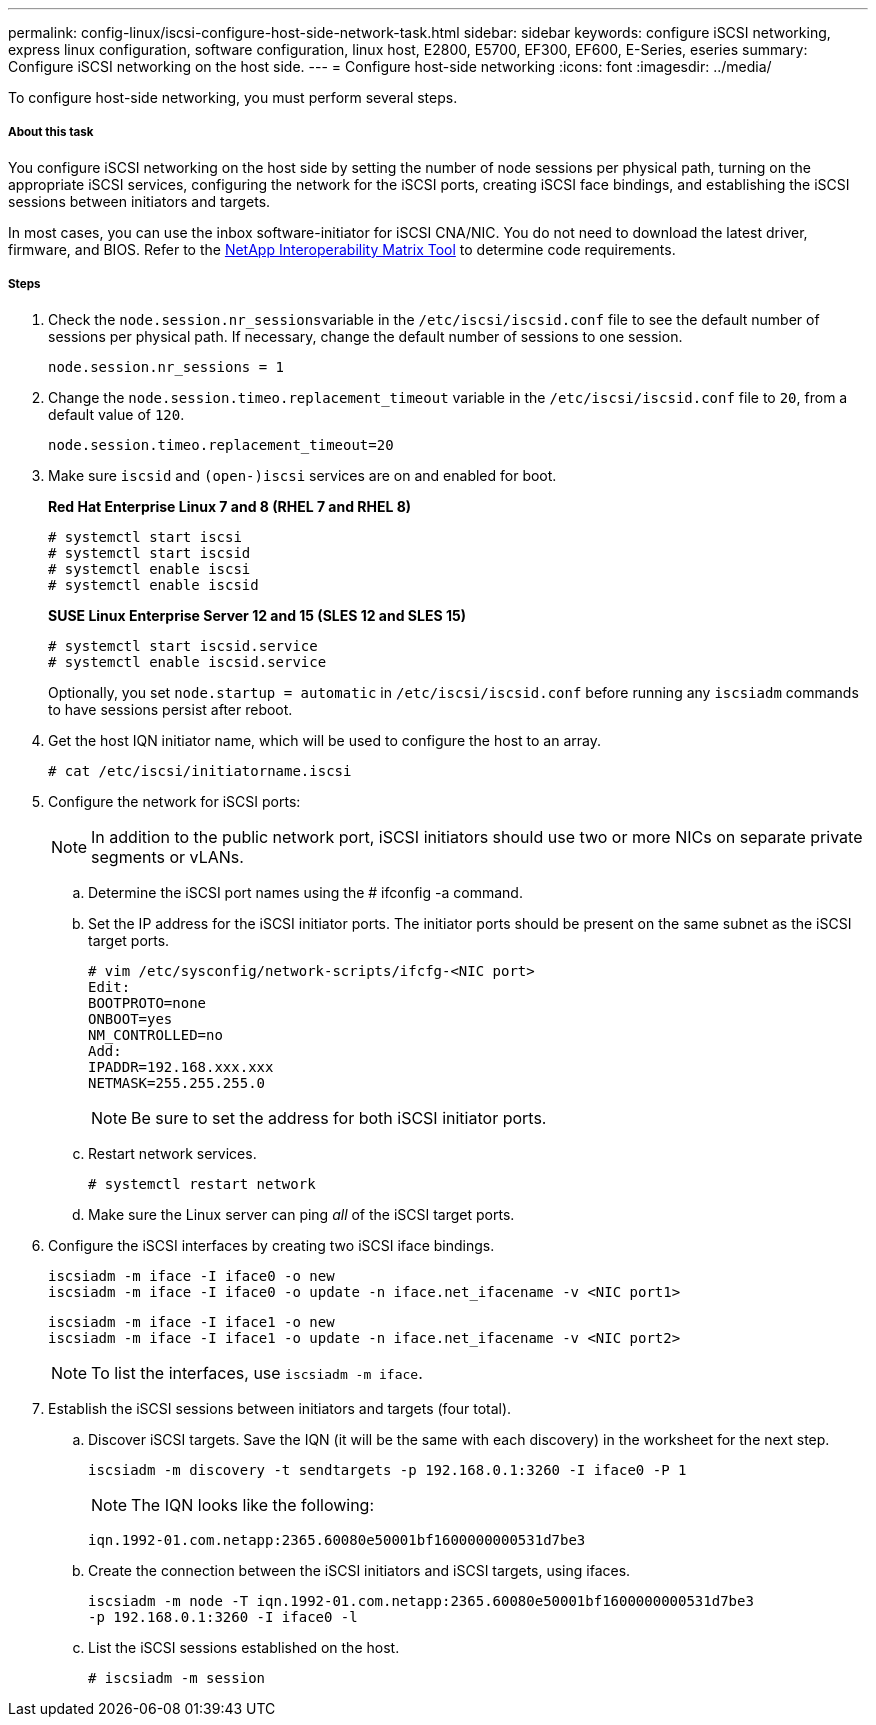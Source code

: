 ---
permalink: config-linux/iscsi-configure-host-side-network-task.html
sidebar: sidebar
keywords: configure iSCSI networking, express linux configuration, software configuration, linux host, E2800, E5700, EF300, EF600, E-Series, eseries
summary: Configure iSCSI networking on the host side.
---
= Configure host-side networking
:icons: font
:imagesdir: ../media/

[.lead]
To configure host-side networking, you must perform several steps.

===== About this task

You configure iSCSI networking on the host side by setting the number of node sessions per physical path, turning on the appropriate iSCSI services, configuring the network for the iSCSI ports, creating iSCSI face bindings, and establishing the iSCSI sessions between initiators and targets.

In most cases, you can use the inbox software-initiator for iSCSI CNA/NIC. You do not need to download the latest driver, firmware, and BIOS. Refer to the https://mysupport.netapp.com/matrix[NetApp Interoperability Matrix Tool] to determine code requirements.

===== Steps

. Check the ``node.session.nr_sessions``variable in the `/etc/iscsi/iscsid.conf` file to see the default number of sessions per physical path. If necessary, change the default number of sessions to one session.
+
----
node.session.nr_sessions = 1
----

. Change the `node.session.timeo.replacement_timeout` variable in the `/etc/iscsi/iscsid.conf` file to `20`, from a default value of `120`.
+
----
node.session.timeo.replacement_timeout=20
----

. Make sure `iscsid` and `(open-)iscsi` services are on and enabled for boot.
+
*Red Hat Enterprise Linux 7 and 8 (RHEL 7 and RHEL 8)*
+
----
# systemctl start iscsi
# systemctl start iscsid
# systemctl enable iscsi
# systemctl enable iscsid
----
+
*SUSE Linux Enterprise Server 12 and 15 (SLES 12 and SLES 15)*
+
----
# systemctl start iscsid.service
# systemctl enable iscsid.service
----
+
Optionally, you set `node.startup = automatic` in `/etc/iscsi/iscsid.conf` before running any `iscsiadm` commands to have sessions persist after reboot.

. Get the host IQN initiator name, which will be used to configure the host to an array.
+
----
# cat /etc/iscsi/initiatorname.iscsi
----

. Configure the network for iSCSI ports:
+
NOTE: In addition to the public network port, iSCSI initiators should use two or more NICs on separate private segments or vLANs.

 .. Determine the iSCSI port names using the # ifconfig -a command.
 .. Set the IP address for the iSCSI initiator ports. The initiator ports should be present on the same subnet as the iSCSI target ports.
+
----
# vim /etc/sysconfig/network-scripts/ifcfg-<NIC port>
Edit:
BOOTPROTO=none
ONBOOT=yes
NM_CONTROLLED=no
Add:
IPADDR=192.168.xxx.xxx
NETMASK=255.255.255.0
----
+
NOTE: Be sure to set the address for both iSCSI initiator ports.

 .. Restart network services.
+
----
# systemctl restart network
----

 .. Make sure the Linux server can ping _all_ of the iSCSI target ports.

. Configure the iSCSI interfaces by creating two iSCSI iface bindings.
+
----
iscsiadm -m iface -I iface0 -o new
iscsiadm -m iface -I iface0 -o update -n iface.net_ifacename -v <NIC port1>
----
+
----
iscsiadm -m iface -I iface1 -o new
iscsiadm -m iface -I iface1 -o update -n iface.net_ifacename -v <NIC port2>
----
+
NOTE: To list the interfaces, use `iscsiadm -m iface`.

. Establish the iSCSI sessions between initiators and targets (four total).
 .. Discover iSCSI targets. Save the IQN (it will be the same with each discovery) in the worksheet for the next step.
+
----
iscsiadm -m discovery -t sendtargets -p 192.168.0.1:3260 -I iface0 -P 1
----
+
NOTE: The IQN looks like the following:
+
----
iqn.1992-01.com.netapp:2365.60080e50001bf1600000000531d7be3
----

 .. Create the connection between the iSCSI initiators and iSCSI targets, using ifaces.
+
----
iscsiadm -m node -T iqn.1992-01.com.netapp:2365.60080e50001bf1600000000531d7be3
-p 192.168.0.1:3260 -I iface0 -l
----

 .. List the iSCSI sessions established on the host.
+
----
# iscsiadm -m session
----
